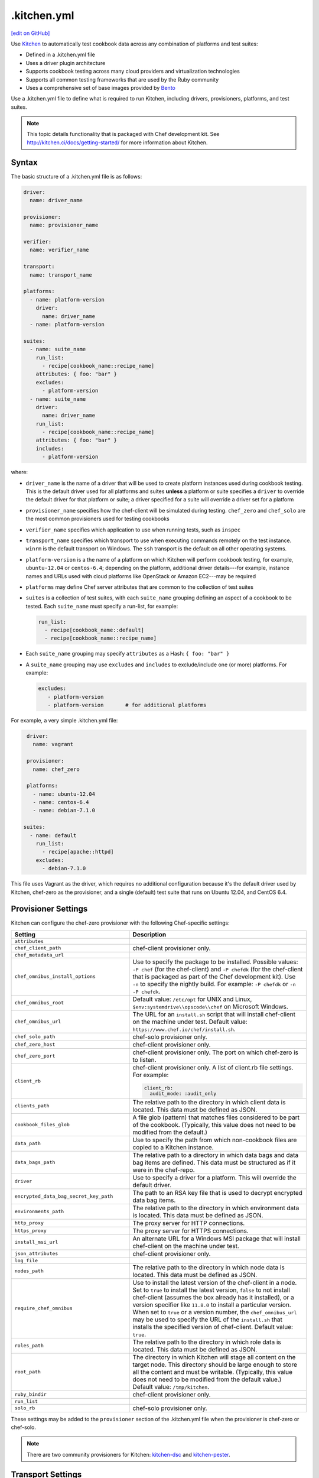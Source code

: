 ==========================================================================
.kitchen.yml
==========================================================================
`[edit on GitHub] <https://github.com/chef/chef-web-docs/blob/master/chef_master/source/config_yml_kitchen.rst>`__

.. tag test_kitchen

Use `Kitchen <http://kitchen.ci>`_  to automatically test cookbook data across any combination of platforms and test suites:

* Defined in a .kitchen.yml file
* Uses a driver plugin architecture
* Supports cookbook testing across many cloud providers and virtualization technologies
* Supports all common testing frameworks that are used by the Ruby community
* Uses a comprehensive set of base images provided by `Bento <https://github.com/chef/bento>`_

.. end_tag

.. tag test_kitchen_yml

Use a .kitchen.yml file to define what is required to run Kitchen, including drivers, provisioners, platforms, and test suites.

.. end_tag

.. note:: This topic details functionality that is packaged with Chef development kit. See http://kitchen.ci/docs/getting-started/ for more information about Kitchen.

Syntax
==========================================================================
.. tag test_kitchen_yml_syntax

The basic structure of a .kitchen.yml file is as follows:

.. code-block:: yaml

   driver:
     name: driver_name

   provisioner:
     name: provisioner_name

   verifier:
     name: verifier_name

   transport:
     name: transport_name

   platforms:
     - name: platform-version
       driver:
         name: driver_name
     - name: platform-version

   suites:
     - name: suite_name
       run_list:
         - recipe[cookbook_name::recipe_name]
       attributes: { foo: "bar" }
       excludes:
         - platform-version
     - name: suite_name
       driver:
         name: driver_name
       run_list:
         - recipe[cookbook_name::recipe_name]
       attributes: { foo: "bar" }
       includes:
         - platform-version

where:

* ``driver_name`` is the name of a driver that will be used to create platform instances used during cookbook testing. This is the default driver used for all platforms and suites **unless** a platform or suite specifies a ``driver`` to override the default driver for that platform or suite; a driver specified for a suite will override a driver set for a platform
* ``provisioner_name`` specifies how the chef-client will be simulated during testing. ``chef_zero``  and ``chef_solo`` are the most common provisioners used for testing cookbooks
* ``verifier_name`` specifies which application to use when running tests, such as ``inspec``
* ``transport_name`` specifies which transport to use when executing commands remotely on the test instance. ``winrm`` is the default transport on Windows. The ``ssh`` transport is the default on all other operating systems.
* ``platform-version`` is a the name of a platform on which Kitchen will perform cookbook testing, for example, ``ubuntu-12.04`` or ``centos-6.4``; depending on the platform, additional driver details---for example, instance names and URLs used with cloud platforms like OpenStack or Amazon EC2---may be required
* ``platforms`` may define Chef server attributes that are common to the collection of test suites
* ``suites`` is a collection of test suites, with each ``suite_name`` grouping defining an aspect of a cookbook to be tested. Each ``suite_name`` must specify a run-list, for example:

  .. code-block:: ruby

     run_list:
       - recipe[cookbook_name::default]
       - recipe[cookbook_name::recipe_name]

* Each ``suite_name`` grouping may specify ``attributes`` as a Hash: ``{ foo: "bar" }``
* A ``suite_name`` grouping may use ``excludes`` and ``includes`` to exclude/include one (or more) platforms. For example:

  .. code-block:: ruby

     excludes:
        - platform-version
        - platform-version       # for additional platforms

For example, a very simple .kitchen.yml file:

.. code-block:: yaml

   driver:
     name: vagrant

   provisioner:
     name: chef_zero

   platforms:
     - name: ubuntu-12.04
     - name: centos-6.4
     - name: debian-7.1.0

  suites:
    - name: default
      run_list:
        - recipe[apache::httpd]
      excludes:
        - debian-7.1.0

This file uses Vagrant as the driver, which requires no additional configuration because it's the default driver used by Kitchen, chef-zero as the provisioner, and a single (default) test suite that runs on Ubuntu 12.04, and CentOS 6.4.

.. end_tag

Provisioner Settings
==========================================================================
Kitchen can configure the chef-zero provisioner with the following Chef-specific settings:

.. list-table::
   :widths: 200 300
   :header-rows: 1

   * - Setting
     - Description
   * - ``attributes``
     -
   * - ``chef_client_path``
     - chef-client provisioner only.
   * - ``chef_metadata_url``
     -
   * - ``chef_omnibus_install_options``
     - Use to specify the package to be installed. Possible values: ``-P chef`` (for the chef-client) and ``-P chefdk`` (for the chef-client that is packaged as part of the Chef development kit). Use ``-n`` to specify the nightly build. For example: ``-P chefdk`` or ``-n -P chefdk``.
   * - ``chef_omnibus_root``
     - Default value: ``/etc/opt`` for UNIX and Linux, ``$env:systemdrive\\opscode\\chef`` on Microsoft Windows.
   * - ``chef_omnibus_url``
     - The URL for an ``install.sh`` script that will install chef-client on the machine under test. Default value: ``https://www.chef.io/chef/install.sh``.
   * - ``chef_solo_path``
     - chef-solo provisioner only.
   * - ``chef_zero_host``
     - chef-client provisioner only.
   * - ``chef_zero_port``
     - chef-client provisioner only. The port on which chef-zero is to listen.
   * - ``client_rb``
     - chef-client provisioner only. A list of client.rb file settings. For example:

       .. code-block:: yaml

          client_rb:
            audit_mode: :audit_only

   * - ``clients_path``
     - The relative path to the directory in which client data is located. This data must be defined as JSON.
   * - ``cookbook_files_glob``
     - A file glob (pattern) that matches files considered to be part of the cookbook. (Typically, this value does not need to be modified from the default.)
   * - ``data_path``
     - Use to specify the path from which non-cookbook files are copied to a Kitchen instance.
   * - ``data_bags_path``
     - The relative path to a directory in which data bags and data bag items are defined. This data must be structured as if it were in the chef-repo.
   * - ``driver``
     - Use to specify a driver for a platform. This will override the default driver.
   * - ``encrypted_data_bag_secret_key_path``
     - The path to an RSA key file that is used to decrypt encrypted data bag items.
   * - ``environments_path``
     - The relative path to the directory in which environment data is located. This data must be defined as JSON.
   * - ``http_proxy``
     - The proxy server for HTTP connections.
   * - ``https_proxy``
     - The proxy server for HTTPS connections.
   * - ``install_msi_url``
     - An alternate URL for a Windows MSI package that will install chef-client on the machine under test.
   * - ``json_attributes``
     - chef-client provisioner only.
   * - ``log_file``
     -
   * - ``nodes_path``
     - The relative path to the directory in which node data is located. This data must be defined as JSON.
   * - ``require_chef_omnibus``
     - Use to install the latest version of the chef-client in a node. Set to ``true`` to install the latest version, ``false`` to not install chef-client (assumes the box already has it installed), or a version specifier like ``11.8.0`` to install a particular version. When set to ``true`` or a version number, the ``chef_omnibus_url`` may be used to specify the URL of the ``install.sh`` that installs the specified version of chef-client. Default value: ``true``.
   * - ``roles_path``
     - The relative path to the directory in which role data is located. This data must be defined as JSON.
   * - ``root_path``
     - The directory in which Kitchen will stage all content on the target node. This directory should be large enough to store all the content and must be writable. (Typically, this value does not need to be modified from the default value.) Default value: ``/tmp/kitchen``.
   * - ``ruby_bindir``
     - chef-client provisioner only.
   * - ``run_list``
     -
   * - ``solo_rb``
     - chef-solo provisioner only.

These settings may be added to the ``provisioner`` section of the .kitchen.yml file when the provisioner is chef-zero or chef-solo.

.. note:: There are two community provisioners for Kitchen: `kitchen-dsc <https://github.com/smurawski/kitchen-dsc>`__ and `kitchen-pester <https://github.com/smurawski/kitchen-pester>`__.

Transport Settings
==========================================================================
Kitchen can configure a transport with the following settings for either ``ssh`` or ``winrm`` transports:

.. list-table::
   :widths: 200 300
   :header-rows: 1

   * - Setting
     - Description
   * - ``connection_retries``
     - Maximum number of times to retry after a failed attempt to open a connection. The default is 5.
   * - ``connection_retry_sleep``
     - Number of seconds to wait until attempting to make another connection after a failure.
   * - ``max_wait_until_ready``
     - Maximum number of attempts to determine if the test instance is ready to accept commands. This defaults to 600.
   * - ``password``
     - The password used for authenticating to the test instance.
   * - ``port``
     - The port used to connect to the test instance. This defaults to ``22`` for the ``ssh`` transport and ``5985`` or ``5986`` for ``winrm`` using ``http`` or ``https`` respectively.
   * - ``username``
     - The username used for authenticating to the test instance. This defaults to ``administrator`` for the ``winrm`` transport and ``root`` for the ``ssh`` transport. Some drivers may change this default.

These settings may be added to the ``transport`` section of the .kitchen.yml file when the transport is SSH:

.. list-table::
   :widths: 200 300
   :header-rows: 1

   * - Setting
     - Description
   * - ``compression``
     - Wether or not to use compression. The default is ``false``.
   * - ``compression_level``
     - The default is 6 if ``compression`` is ``true``.
   * - ``connection_timeout``
     - Defaults to 15.
   * - ``keepalive``
     - Defaults to ``true``.
   * - ``keepalive_interval``
     - Defaults to 60.
   * - ``max_ssh_sessions``
     - Maximum number of parallel ssh sessions.
   * - ``ssh_key``
     - Path to an ssh key identity file.

These settings may be added to the ``transport`` section of the .kitchen.yml file when the transport is WinRM:

.. list-table::
   :widths: 200 300
   :header-rows: 1

   * - Setting
     - Description
   * - ``elevated``
     - When ``true``, all commands are executed via a scheduled task. This may eliminate access denied errors related to double hop authentication, interacting with windows updates and installing some MSIs such as sql server and .net runtimes. Defaults to ``false``.
   * - ``elevated_password``
     - The password used by the identity running the scheduled task. This may be ``null`` in the case of service accounts. Defaults to ``password``.
   * - ``elevated_username``
     - The identity that the task runs under. This may also be set to service accounts such as ``System``. This defaults to ``username``.
   * - ``rdp_port``
     - Port used making ``rdp`` connections for ``kitchen login`` commands. Defaults to 3389.
   * - ``winrm_transport``
     - The transport type used by winrm as explained `here <https://github.com/WinRb/WinRM>`__. The default is ``negotiate``. ``ssl`` and ``plaintext`` are also acceptable values.

Work with Proxies
--------------------------------------------------------------------------
.. tag test_kitchen_yml_syntax_proxy

The environment variables ``http_proxy``, ``https_proxy``, and ``ftp_proxy`` are honored by Kitchen for proxies. The client.rb file is read to look for proxy configuration settings. If ``http_proxy``, ``https_proxy``, and ``ftp_proxy`` are specified in the client.rb file, the chef-client will configure the ``ENV`` variable based on these (and related) settings. For example:

.. code-block:: ruby

   http_proxy 'http://proxy.example.org:8080'
   http_proxy_user 'myself'
   http_proxy_pass 'Password1'

will be set to:

.. code-block:: ruby

   ENV['http_proxy'] = 'http://myself:Password1@proxy.example.org:8080'

Kitchen also supports ``http_proxy`` and ```https_proxy`` in the ``.kitchen.yml`` file:

.. code-block:: yaml

   driver:
     name: vagrant

   provisioner:
     name: chef_zero
     http_proxy: http://10.0.0.1

.. end_tag

chef-client Settings
==========================================================================
A .kitchen.yml file may define chef-client-specific settings, such as whether to require the omnibus installer or the URL from which the chef-client is downloaded, or to override settings in the client.rb file:

.. code-block:: yaml

   provisioner:
     name: chef_zero *or* chef_solo
     require_chef_omnibus: true
     chef_omnibus_url: https://www.chef.io/chef/install.sh

   ...

   suites:
     - name: config
     run_list:
     ...
     attributes:
       chef_client:
         load_gems:
           chef-handler-updated-resources:
             require_name: "chef/handler/updated_resources"
         config:
           log_level: ":debug"
           ssl_verify_mode: ":verify_peer"
           start_handlers: [{class: "SimpleReport::UpdatedResources", arguments: []}]
           report_handlers: [{class: "SimpleReport::UpdatedResources", arguments: []}]
           exception_handlers: [{class: "SimpleReport::UpdatedResources", arguments: []}]
       ohai:
         disabled_plugins: ["passwd"]

where:

* ``require_chef_omnibus`` is used to ensure that the omnibus installer will be used to install the chef-client to all platform instances; ``require_chef_omnibus`` may also be set to ``latest``, which means the newest version of the chef-client for that platform will be used for cookbook testing
* ``chef_omnibus_url`` is used to specify the URL from which the chef-client is downloaded
* All of the ``attributes`` for the ``config`` test suite contain specific client.rb settings for use with this test suite

Driver Settings
==========================================================================
Driver-specific configuration settings may be required. Use a block similar to:

.. code-block:: yaml

   driver:
     name: driver_name
     optional_settings: values

Specific ``optional_settings: values`` may be specified.

Bento
--------------------------------------------------------------------------
.. tag bento

`Bento <https://github.com/chef/bento>`_ is a project that contains a set of base images that are used by Chef for internal testing and to provide a comprehensive set of base images for use with Kitchen. By default, Kitchen uses the base images provided by Bento. (Custom images may also be built using Packer.)

.. end_tag

Drivers
--------------------------------------------------------------------------
.. tag test_kitchen_drivers

Kitchen uses a driver plugin architecture to enable Kitchen to simulate testing on cloud providers, such as Amazon EC2, OpenStack, and Rackspace, and also on non-cloud platforms, such as Microsoft Windows. Each driver is responsible for managing a virtual instance of that platform so that it may be used by Kitchen during cookbook testing.

.. note:: The Chef development kit includes the ``kitchen-vagrant`` driver.

Most drivers have driver-specific configuration settings that must be added to the .kitchen.yml file before Kitchen will be able to use that platform during cookbook testing. For information about these driver-specific settings, please refer to the driver-specific documentation.

Some popular drivers:

.. list-table::
   :widths: 150 450
   :header-rows: 1

   * - Driver Plugin
     - Description
   * - `kitchen-all <https://rubygems.org/gems/kitchen-all>`__
     - A driver for everything, or "all the drivers in a single Ruby gem".
   * - `kitchen-bluebox <https://github.com/blueboxgroup/kitchen-bluebox>`__
     - A driver for Blue Box.
   * - `kitchen-cloudstack <https://github.com/test-kitchen/kitchen-cloudstack>`__
     - A driver for CloudStack.
   * - `kitchen-digitalocean <https://github.com/test-kitchen/kitchen-digitalocean>`__
     - A driver for DigitalOcean.
   * - `kitchen-docker <https://github.com/portertech/kitchen-docker>`__
     - A driver for Docker.
   * - `kitchen-dsc <https://github.com/test-kitchen/kitchen-dsc>`__
     - A driver for Windows PowerShell Desired State Configuration (DSC).
   * - `kitchen-ec2 <https://github.com/test-kitchen/kitchen-ec2>`__
     - A driver for Amazon EC2.
   * - `kitchen-fog <https://github.com/TerryHowe/kitchen-fog>`__
     - A driver for Fog, a Ruby gem for interacting with various cloud providers.
   * - `kitchen-google <https://github.com/anl/kitchen-google>`__
     - A driver for Google Compute Engine.
   * - `kitchen-hyperv <https://github.com/test-kitchen/kitchen-hyperv>`__
     - A driver for Hyper-V Server.
   * - `kitchen-joyent <https://github.com/test-kitchen/kitchen-joyent>`__
     - A driver for Joyent.
   * - `kitchen-linode <https://github.com/ssplatt/kitchen-linode>`__
     - A driver for Linode.
   * - `kitchen-opennebula <https://github.com/test-kitchen/kitchen-opennebula>`__
     - A driver for OpenNebula.
   * - `kitchen-openstack <https://github.com/test-kitchen/kitchen-openstack>`__
     - A driver for OpenStack.
   * - `kitchen-pester <https://github.com/test-kitchen/kitchen-pester>`__
     - A driver for Pester, a testing framework for Microsoft Windows.
   * - `kitchen-rackspace <https://github.com/test-kitchen/kitchen-rackspace>`__
     - A driver for Rackspace.
   * - `kitchen-vagrant <https://github.com/test-kitchen/kitchen-vagrant>`__
     - A driver for Vagrant. The default driver packaged with the Chef development kit.

.. end_tag

kitchen-vagrant
--------------------------------------------------------------------------
.. tag test_kitchen_driver_vagrant

The ``kitchen-vagrant`` driver for Kitchen generates a single Vagrantfile for each instance of Kitchen in a sandboxed directory. The ``kitchen-vagrant`` driver supports VirtualBox and VMware Fusion, requires Vagrant 1.1.0 (or higher), and is the default driver for Kitchen.

.. end_tag

.. tag test_kitchen_driver_vagrant_settings

The following attributes are used to configure ``kitchen-vagrant`` for Chef:

.. list-table::
   :widths: 60 420
   :header-rows: 1

   * - Attribute
     - Description
   * - ``box``
     - Required. Use to specify the box on which Vagrant will run. Default value: computed from the platform name of the instance.
   * - ``box_check_update``
     - Use to check for box updates. Default value: ``false``.
   * - ``box_url``
     - Use to specify the URL at which the configured box is located. Default value: computed from the platform name of the instance, but only when the Vagrant provider is VirtualBox- or VMware-based.
   * - ``communicator``
     - Use to override the ``config.vm.communicator`` setting in Vagrant. For example, when a base box is a Microsoft Windows operating system that does not have SSH installed and enabled, Vagrant will not be able to boot without a custom Vagrant file. Default value: ``nil`` (assumes SSH is available).
   * - ``customize``
     - A hash of key-value pairs that define customizations that should be made to the Vagrant virtual machine. For example: ``customize: memory: 1024 cpuexecutioncap: 50``.
   * - ``guest``
     - Use to specify the ``config.vm.guest`` setting in the default Vagrantfile.
   * - ``gui``
     - Use to enable the graphical user interface for the defined platform. This is passed to the ``config.vm.provider`` setting in Vagrant, but only when the Vagrant provider is VirtualBox- or VMware-based.
   * - ``network``
     - Use to specify an array of network customizations to be applied to the virtual machine. Default value: ``[]``. For example: ``network: - ["forwarded_port", {guest: 80, host: 8080}] - ["private_network", {ip: "192.168.33.33"}]``.
   * - ``pre_create_command``
     - Use to run a command immediately prior to ``vagrant up --no-provisioner``.
   * - ``provider``
     - Use to specify the Vagrant provider. This value must match a provider name in Vagrant.
   * - ``provision``
     - Use to provision Vagrant when the instance is created. This is useful if the operating system needs customization during provisioning. Default value: ``false``.
   * - ``ssh_key``
     - Use to specify the private key file used for SSH authentication.
   * - ``synced_folders``
     - Use to specify a collection of synchronized folders on each Vagrant instance. Source paths are relative to the Kitchen root path. Default value: ``[]``. For example: ``synced_folders: - ["data/%{instance_name}", "/opt/instance_data"] - ["/host_path", "/vm_path", "create: true, type: :nfs"]``.
   * - ``vagrantfile_erb``
     - Use to specify an alternate Vagrant Embedded Ruby (ERB) template to be used by this driver.
   * - ``vagrantfiles``
     - An array of paths to one (or more) Vagrant files to be merged with the default Vagrant file. The paths may be absolute or relative to the .kitchen.yml file.
   * - ``vm_hostname``
     - Use to specify the internal hostname for the instance. This is not required when connecting to a Vagrant virtual machine. Set this to ``false`` to prevent this value from being rendered in the default Vagrantfile. Default value: computed from the platform name of the instance.

.. end_tag

.. tag test_kitchen_driver_vagrant_config

The ``kitchen-vagrant`` driver can predict the box name for Vagrant and the download URL that have been published by Chef. For example:

.. code-block:: ruby

   platforms:
   - name: ubuntu-12.04
   - name: ubuntu-12.10
   - name: ubuntu-13.04
   - name: centos-5.9
   - name: centos-6.4
   - name: debian-7.1.0

which will generate a configuration file similar to:

.. code-block:: ruby

   platforms:
   - name: ubuntu-12.04
     driver:
       box: opscode-ubuntu-12.04
       box_url: https://opscode-vm-bento.s3.amazonaws.com/vagrant/opscode_ubuntu-12.04_provisionerless.box
   - name: ubuntu-12.10
     driver:
       box: opscode-ubuntu-12.10
       box_url: ...
   # ...

.. end_tag

Examples
==========================================================================
The following examples show actual .kitchen.yml files used in Chef-maintained cookbooks.

Chef, Chef DK
--------------------------------------------------------------------------
The following example shows the provisioner settings needed to install the Chef development kit, and then use the version of Chef that is embedded in the Chef development kit to converge the node.

To install the latest version of the Chef development kit:

.. code-block:: yaml

   provisioner:
     ...
     chef_omnibus_install_options: -P chefdk
     chef_omnibus_root: /opt/chefdk

and to install a specific version of the Chef development kit:

.. code-block:: yaml

   provisioner:
     ...
     chef_omnibus_install_options: -P chefdk
     chef_omnibus_root: /opt/chefdk
     require_chef_omnibus: 0.5.0

Microsoft Windows Platform
--------------------------------------------------------------------------
The following example shows platform settings for the Microsoft Windows platform:

.. code-block:: yaml

   ---

   platforms:
     - name: eval-win2012r2-standard
       os_type: windows
       transport:
         name: winrm
         elevated: true

If ``name`` begins with ``win`` then the ``os_type`` defaults to ``windows``. The ``winrm`` transport is the default on Windows operating systems. Here ``elevated`` is true which runs windows commands via a scheduled task to imitate a local user.

chef-client, audit-mode
--------------------------------------------------------------------------
The following example shows provisioner settings for running the chef-client in audit-mode:

.. code-block:: yaml

   ---
   driver:
     name: vagrant
     customize:
       memory: 1024
       cpus: 2

   provisioner:
     name: chef_zero
     client_rb:
       audit_mode: :enabled

   platforms:
     - name: ubuntu-14.04
       run_list:
         - recipe[audit-cis::ubuntu1404-100]
     - name: centos-7.0
       run_list:
         - recipe[audit-cis::centos7-100]
     - name: centos-6.6
       run_list:
       - recipe[audit-cis::centos6-110]

   suites:
     - name: default

where ``audit_mode`` may be ``:enabled``, ``:disabled`` (default), or ``:audit_only``.

mysql Cookbook
--------------------------------------------------------------------------
The most impressive (and thorough) .kitchen.yml file is part of the ``mysql`` cookbook. It is too big to paste into this topic, so please see it at the following links:

* `.kitchen.yml <https://github.com/chef-cookbooks/mysql/blob/master/.kitchen.yml>`__

chef-client Cookbook
--------------------------------------------------------------------------
The following .kitchen.yml file is part of the ``chef-client`` cookbook and ensures the chef-client is configured correctly.

.. code-block:: yaml

   driver:
     name: vagrant

   provisioner:
     name: chef_zero

   platforms:
     - name: centos-5.10
     - name: centos-6.5
     - name: fedora-19
     - name: ubuntu-1004
     - name: ubuntu-1204
     - name: ubuntu-1310

   suites:

   - name: service_init
     run_list:
     - recipe[minitest-handler]
     - recipe[chef-client::config]
     - recipe[chef-client_test::service_init]
     - recipe[chef-client::init_service]
     attributes: {}

   - name: service_runit
     run_list:
     - recipe[minitest-handler]
     - recipe[runit]
     - recipe[chef-client_test::service_runit]
     - recipe[chef-client::runit_service]
     attributes: {}

   - name: service_upstart
     run_list:
     - recipe[minitest-handler]
     - recipe[chef-client_test::service_upstart]
     - recipe[chef-client::upstart_service]
     excludes: ["centos-5.9"]
     attributes: {}

   - name: cron
     run_list:
     - recipe[minitest-handler]
     - recipe[chef-client::cron]
     attributes: {}

   - name: delete_validation
     run_list:
     - recipe[chef-client::delete_validation]
     attributes: {}

chef-splunk Cookbook
--------------------------------------------------------------------------
The following .kitchen.yml file is part of the ``chef-splunk`` cookbook and is used to help ensure the installation of the Splunk client and server is done correctly.

.. code-block:: yaml

   driver:
     name: vagrant
     customize:
       memory: 512

   provisioner:
     name: chef_zero

   platforms:
     - name: ubuntu-14.04
     - name: ubuntu-16.04
     - name: centos-6.8
     - name: centos-7.2
     - name: omnios-r151006c
       driver:
         box: omnios-r151006c
         box_url: http://omnios.omniti.com/media/OmniOS_r151006c-r1.box

   suites:
     - name: client
       run_list:
         - recipe[chef-splunk::default]
         - recipe[test::default]
       attributes:
         dev_mode: true
         splunk:
           accept_license: true

     - name: server
       run_list:
         - recipe[chef-splunk::default]
       attributes:
         dev_mode: true
         splunk:
           is_server: true
           accept_license: true
           ssl_options:
             enable_ssl: true

     - name: disabled
       run_list:
         - recipe[chef-splunk::default]
       attributes:
         splunk:
           disabled: true

     - name: upgrade_client
       run_list:
         - recipe[chef-splunk::default]
         - recipe[chef-splunk::upgrade]
       attributes:
         dev_mode: true
         splunk:
           accept_license: true
           upgrade_enabled: true

     - name: upgrade_server
       run_list:
         - recipe[chef-splunk::default]
         - recipe[chef-splunk::upgrade]
       attributes:
         dev_mode: true
         splunk:
           accept_license: true
           upgrade_enabled: true
           is_server: true

yum Cookbook
--------------------------------------------------------------------------
The following .kitchen.yml file is part of the ``yum`` cookbook:

.. code-block:: yaml

   driver:
     name: vagrant

   provisioner:
     name: chef_zero

   platforms:
     - name: centos-5.11
     - name: centos-6.7
     - name: centos-7.2
     - name: fedora-22

   suites:
     - name: default
       run_list:
         - recipe[yum::default]
         - recipe[yum_test::test_repo]
     - name: dnf_compat
       run_list:
         - recipe[yum::dnf_yum_compat]
         - recipe[yum_test::test_dnf_compat]
       includes: fedora-22

Multiple Cookbooks
--------------------------------------------------------------------------
The following example shows how to use the ``chef_solo`` provisioner without Berkshelf in a way that allows multiple cookbooks:

.. code-block:: yaml

   provisioner:
     name: chef_solo
     roles_path: '../../roles'
     data_bags_path: '../../data_bags'
     environments_path: '../../environments'
     cookbooks_path:
       - ../cookbooks
       - ../../site-cookbooks

Platform Attributes
--------------------------------------------------------------------------
The following .kitchen.yml file sets up a simple tiered configuration of the Chef server, including two front-end servers, a single back-end server, and all three add-ons (Chef push jobs, Reporting, and Chef management console). The ``platforms`` block uses an ``attributes`` section to define Chef server-specific attributes that are used by all three test suites:

.. code-block:: yaml

   ---
   driver:
     name: vagrant

   provisioner:
     name: chef_zero

   platforms:
     - name: ubuntu-12.04
       attributes:
         chef-server:
           api_fqdn: backend.chef-server.com
           backend:
             fqdn: backend.chef-server.com
             ipaddress: 123.456.789.0
           frontends:
             frontend1.chef-server.com: 123.456.789.0
             frontend2.chef-server.com: 123.456.789.0
           urls:
             private_chef: http://123.456.789.0/path/to/private-chef_11.1.4-1_amd64.deb
             manage: http://123.456.789.0/path/to/opscode-manage_1.3.1-1_amd64.deb
             reporting: http://123.456.789.0/path/to/opscode-reporting_1.1.1-1_amd64.deb
             push_jobs: http://123.456.789.0/path/to/opscode-push-jobs-server_1.1.1-1_amd64.deb

   suites:
     - name: frontend1
       driver:
         vm_hostname: frontend1.chef-server.com
         network:
         - ["private_network", {ip: "123.456.789.0"}]
         customize:
           memory: 2048
           cpus: 2
       run_list:
         - recipe[chef-server::configfile]
         - recipe[chef-server::ntp]
         - recipe[chef-server::server]
         - recipe[chef-server::frontend]
     - name: frontend2
       driver:
         vm_hostname: frontend2.chef-server.com
         network:
         - ["private_network", {ip: "123.456.789.0"}]
         customize:
           memory: 2048
           cpus: 2
       run_list:
         - recipe[chef-server::configfile]
         - recipe[chef-server::ntp]
         - recipe[chef-server::server]
         - recipe[chef-server::frontend]
     - name: backend
       driver:
         vm_hostname: backend.chef-server.com
         network:
         - ["private_network", {ip: "123.456.789.0"}]
         customize:
           memory: 8192
           cpus: 4
       run_list:
         - recipe[chef-server::configfile]
         - recipe[chef-server::ntp]
         - recipe[chef-server::server]
         - recipe[chef-server::backend]
